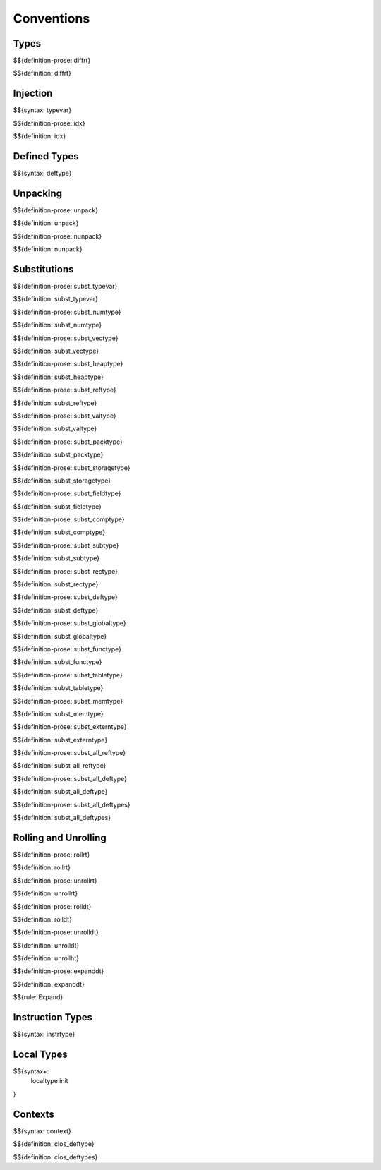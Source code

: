 .. _valid-conventions:

Conventions
-----------

.. _valid-conventions-types:

Types
~~~~~

.. _def-diffrt:

$${definition-prose: diffrt}

\

$${definition: diffrt}

.. _valid-conventiosn-injection:

Injection
~~~~~~~~~

.. _syntax-typevar:

$${syntax: typevar}

.. _def-idx:

$${definition-prose: idx}

\

$${definition: idx}

.. _syntax-deftype:
.. _valid-conventions-defined-types:

Defined Types
~~~~~~~~~~~~~

$${syntax: deftype}

.. _valid-conventions-unpacking:

Unpacking
~~~~~~~~~

.. _def-unpack:

$${definition-prose: unpack}

\

$${definition: unpack}

.. _def-nunpack:

$${definition-prose: nunpack}

\

$${definition: nunpack}

.. _valid-conventions-substitution:

Substitutions
~~~~~~~~~~~~~

.. _def-subst_typevar:

$${definition-prose: subst_typevar}

\

$${definition: subst_typevar}

.. _def-subst_numtype:

$${definition-prose: subst_numtype}

\

$${definition: subst_numtype}

.. _def-subst_vectype:

$${definition-prose: subst_vectype}

\

$${definition: subst_vectype}

.. _def-subst_heaptype:

$${definition-prose: subst_heaptype}

\

$${definition: subst_heaptype}

.. _def-subst_reftype:

$${definition-prose: subst_reftype}

\

$${definition: subst_reftype}

.. _def-subst_valtype:

$${definition-prose: subst_valtype}

\

$${definition: subst_valtype}

.. _def-subst_packtype:

$${definition-prose: subst_packtype}

\

$${definition: subst_packtype}

.. _def-subst_storagetype:

$${definition-prose: subst_storagetype}

\

$${definition: subst_storagetype}

.. _def-subst_fieldtype:

$${definition-prose: subst_fieldtype}

\

$${definition: subst_fieldtype}

.. _def-subst_comptype:

$${definition-prose: subst_comptype}

\

$${definition: subst_comptype}

.. _def-subst_subtype:

$${definition-prose: subst_subtype}

\

$${definition: subst_subtype}

.. _def-subst_rectype:

$${definition-prose: subst_rectype}

\

$${definition: subst_rectype}

.. _def-subst_deftype:

$${definition-prose: subst_deftype}

\

$${definition: subst_deftype}

.. _def-subst_globaltype:

$${definition-prose: subst_globaltype}

\

$${definition: subst_globaltype}

.. _def-subst_functype:

$${definition-prose: subst_functype}

\

$${definition: subst_functype}

.. _def-subst_tabletype:

$${definition-prose: subst_tabletype}

\

$${definition: subst_tabletype}

.. _def-subst_memtype:

$${definition-prose: subst_memtype}

\

$${definition: subst_memtype}

.. _def-subst_externtype:

$${definition-prose: subst_externtype}

\

$${definition: subst_externtype}

.. _def-subst_all_reftype:

$${definition-prose: subst_all_reftype}

\

$${definition: subst_all_reftype}

.. _def-subst_all_deftype:

$${definition-prose: subst_all_deftype}

\

$${definition: subst_all_deftype}

.. _def-subst_all_deftypes:

$${definition-prose: subst_all_deftypes}

\

$${definition: subst_all_deftypes}

.. _valid-conventions-rolling-and-unrolling:

Rolling and Unrolling
~~~~~~~~~~~~~~~~~~~~~

.. _def-rollrt:

$${definition-prose: rollrt}

\

$${definition: rollrt}

.. _def-unrollrt:

$${definition-prose: unrollrt}

\

$${definition: unrollrt}

.. _def-rolldt:

$${definition-prose: rolldt}

\

$${definition: rolldt}

.. _def-unrolldt:

$${definition-prose: unrolldt}

\

$${definition: unrolldt}

.. _def-unrollht:

$${definition: unrollht}

.. _def-expanddt:

$${definition-prose: expanddt}

\

$${definition: expanddt}

$${rule: Expand}

.. _syntax-instrtype:
.. _valid-conventions-instruction-types:

Instruction Types
~~~~~~~~~~~~~~~~~

$${syntax: instrtype}

.. _syntax-localtype:
.. _syntax-init:
.. _valid-conventions-local-types:

Local Types
~~~~~~~~~~~

$${syntax+: 
  localtype
  init
}

.. _syntax-context:

Contexts
~~~~~~~~

$${syntax: context}

.. _def-clos_deftype:

$${definition: clos_deftype}

.. _def-clos_deftypes:

$${definition: clos_deftypes}
